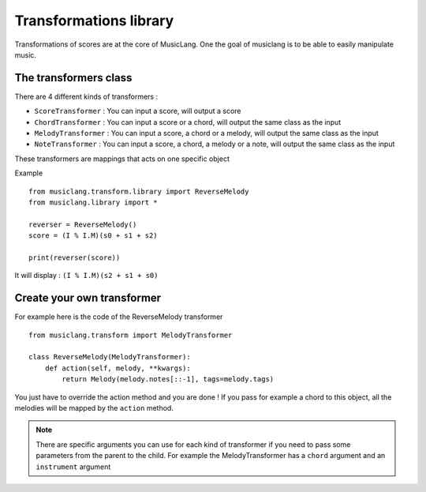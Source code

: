 .. _transforms:

Transformations library
========================

Transformations of scores are at the core of MusicLang. One the goal of musiclang is to be able
to easily manipulate music.

The transformers class
-----------------------

There are 4 different kinds of transformers :

- ``ScoreTransformer`` : You can input a score, will output a score
- ``ChordTransformer`` : You can input a score or a chord, will output the same class as the input
- ``MelodyTransformer`` : You can input a score, a chord or a melody, will output the same class as the input
- ``NoteTransformer`` : You can input a score, a chord, a melody or a note, will output the same class as the input

These transformers are mappings that acts on one specific object

Example ::

    from musiclang.transform.library import ReverseMelody
    from musiclang.library import *

    reverser = ReverseMelody()
    score = (I % I.M)(s0 + s1 + s2)

    print(reverser(score))

It will display : ``(I % I.M)(s2 + s1 + s0)``


Create your own transformer
----------------------------


For example here is the code of the ReverseMelody transformer ::

    from musiclang.transform import MelodyTransformer

    class ReverseMelody(MelodyTransformer):
        def action(self, melody, **kwargs):
            return Melody(melody.notes[::-1], tags=melody.tags)


You just have to override the action method and you are done !
If you pass for example a chord to this object, all the melodies will be mapped by the ``action`` method.

.. note:: There are specific arguments you can use for each kind of transformer if you need to pass some parameters from the parent to the child. For example the MelodyTransformer has a ``chord`` argument and an ``instrument`` argument
